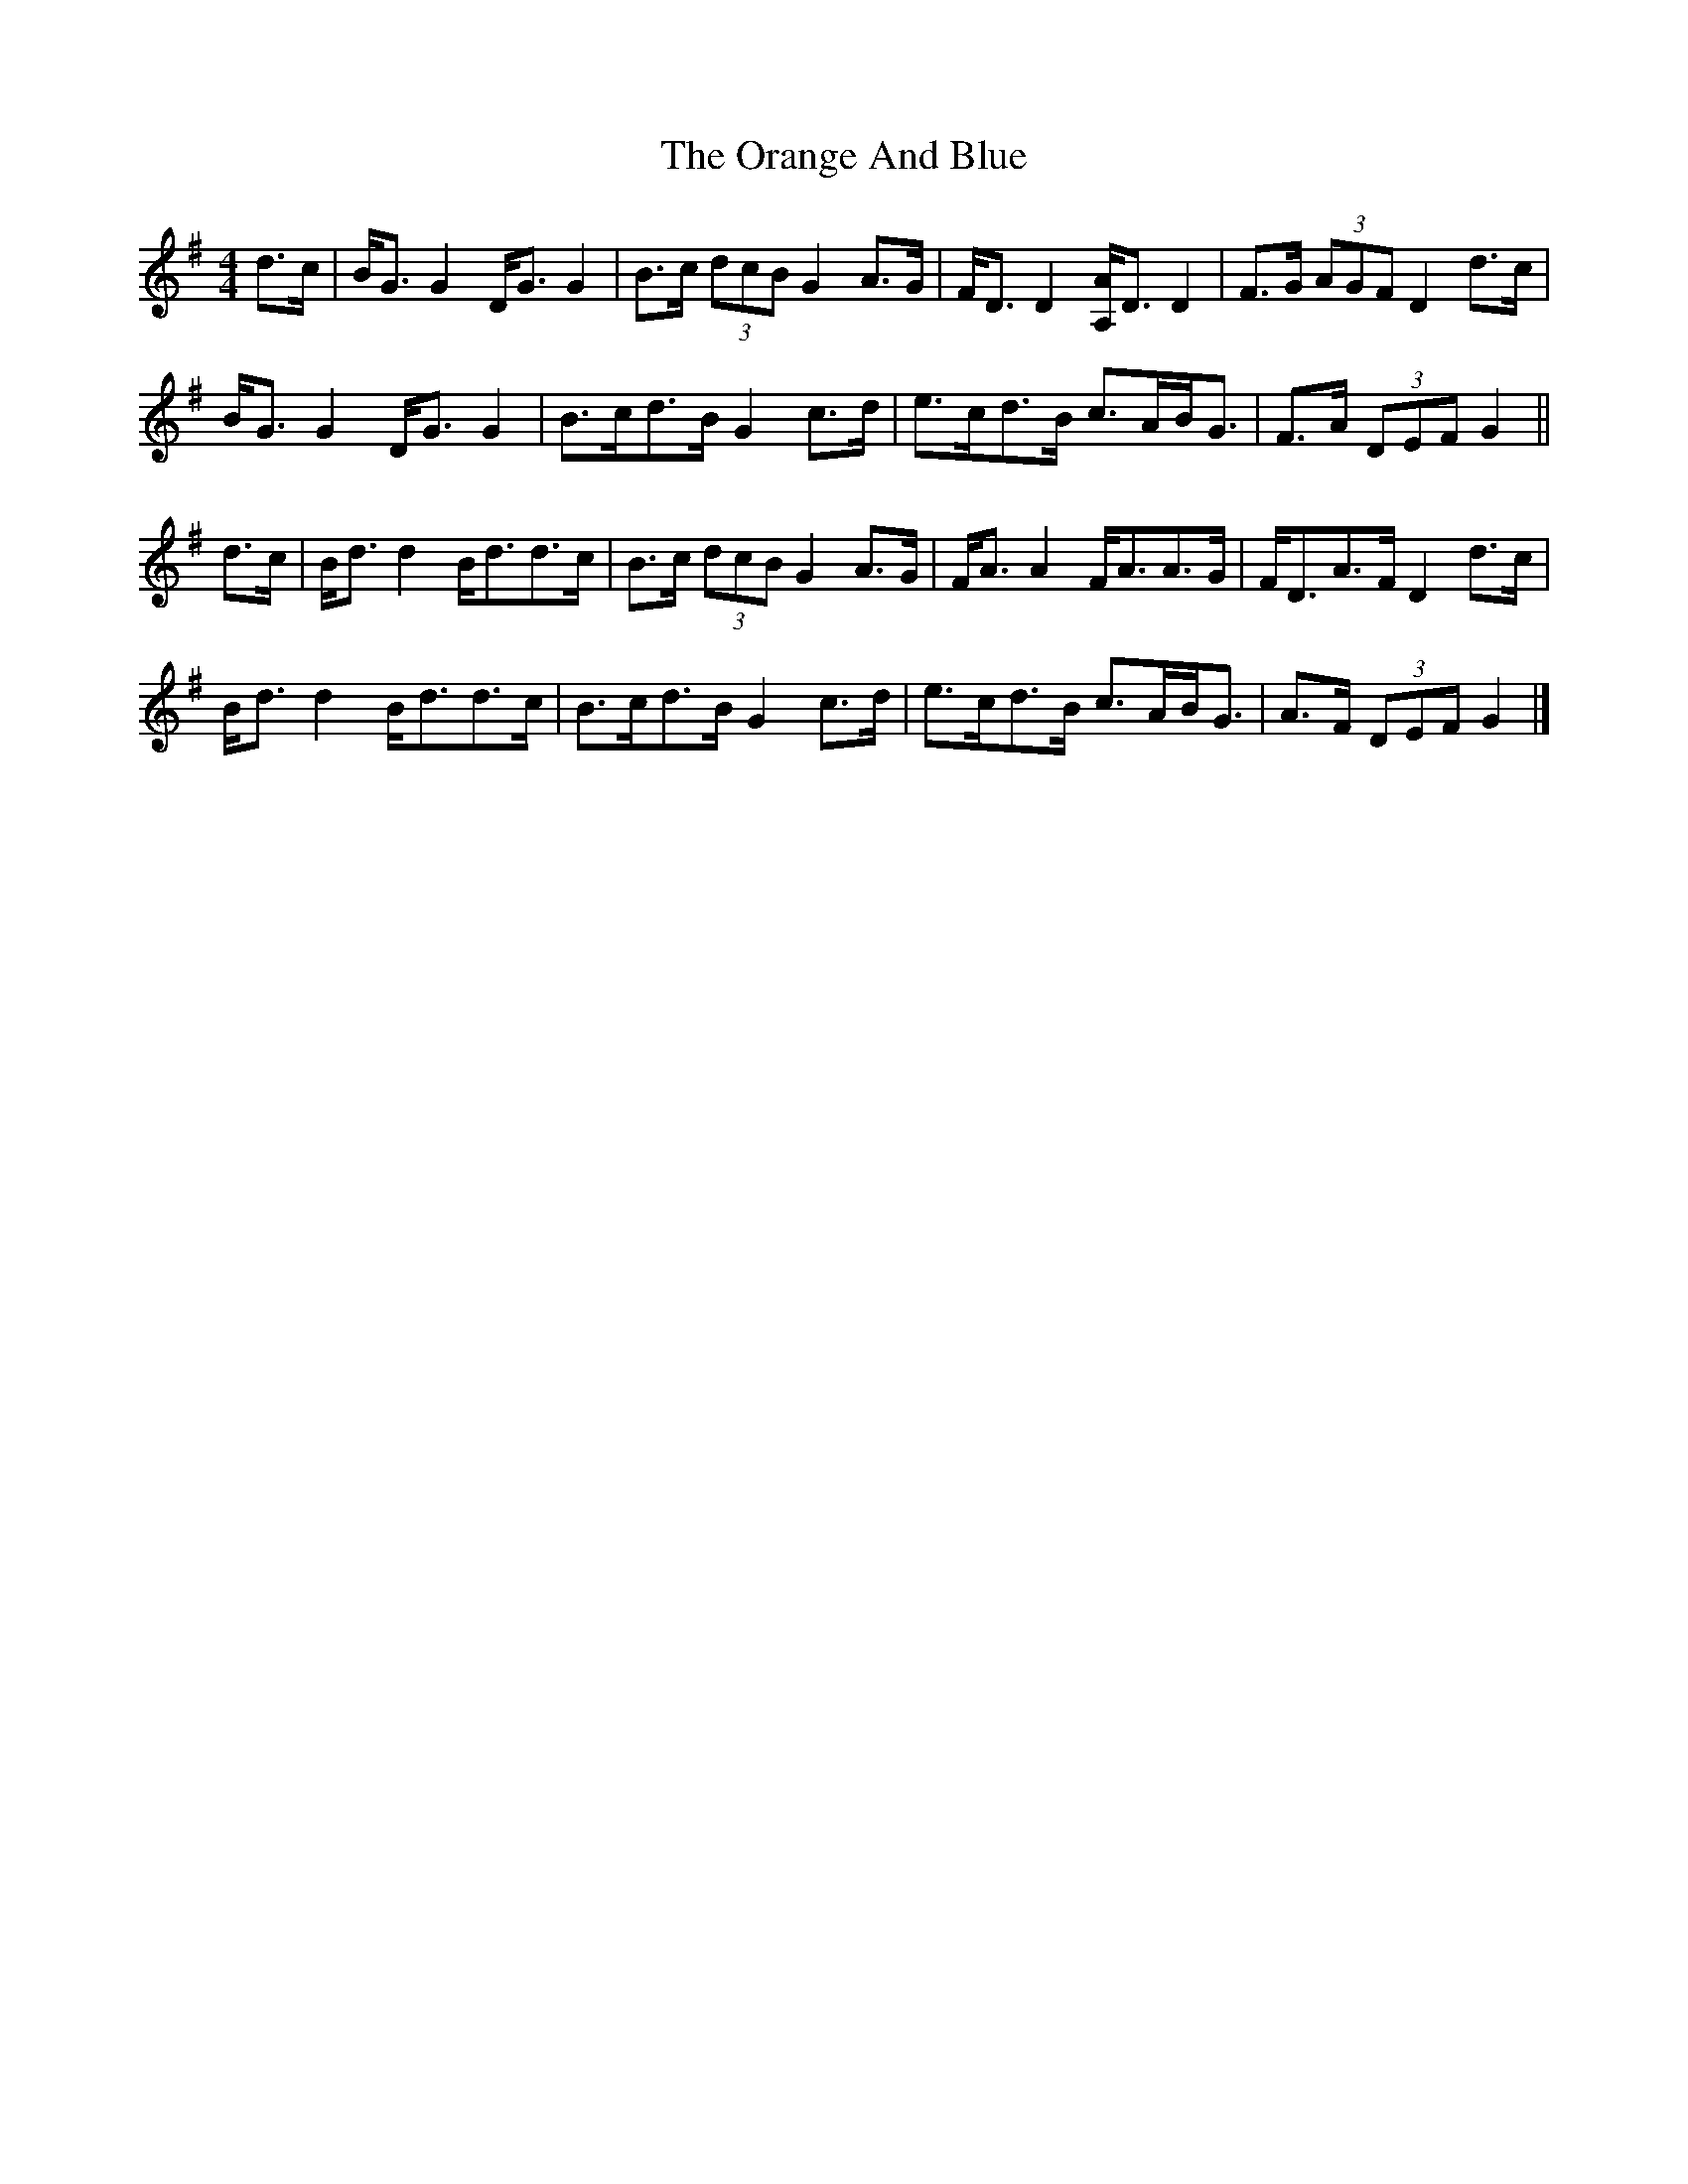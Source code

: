 X: 4
T: Orange And Blue, The
Z: ceolachan
S: https://thesession.org/tunes/2091#setting15484
R: strathspey
M: 4/4
L: 1/8
K: Gmaj
d>c |B<G G2 D<G G2 | B>c (3dcB G2 A>G | F<D D2 [A,/A/]D3/ D2 | F>G (3AGF D2 d>c |
B<G G2 D<G G2 | B>cd>B G2 c>d | e>cd>B c>AB<G | F>A (3DEF G2 ||
d>c |B<d d2 B<dd>c | B>c (3dcB G2 A>G | F<A A2 F<AA>G | F<DA>F D2 d>c |
B<d d2 B<dd>c | B>cd>B G2 c>d | e>cd>B c>AB<G | A>F (3DEF G2 |]
